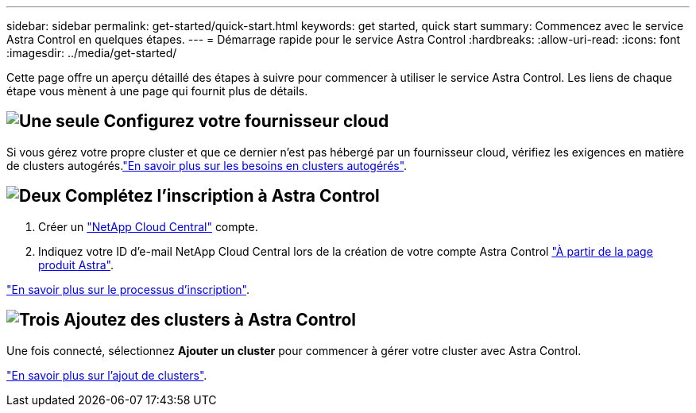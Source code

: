 ---
sidebar: sidebar 
permalink: get-started/quick-start.html 
keywords: get started, quick start 
summary: Commencez avec le service Astra Control en quelques étapes. 
---
= Démarrage rapide pour le service Astra Control
:hardbreaks:
:allow-uri-read: 
:icons: font
:imagesdir: ../media/get-started/


[role="lead"]
Cette page offre un aperçu détaillé des étapes à suivre pour commencer à utiliser le service Astra Control. Les liens de chaque étape vous mènent à une page qui fournit plus de détails.



== image:https://raw.githubusercontent.com/NetAppDocs/common/main/media/number-1.png["Une seule"] Configurez votre fournisseur cloud

ifdef::gcp[]

[role="quick-margin-list"]
. Google Cloud :
+
** Examiner la configuration requise du cluster Google Kubernetes Engine.
** Achetez Cloud Volumes Service pour Google Cloud sur Google Cloud Marketplace.
** Activez les API requises.
** Créez un compte de service et une clé de compte de service.
** Configurez le peering réseau de votre VPC vers Cloud Volumes Service pour Google Cloud.
+
link:set-up-google-cloud.html["En savoir plus sur les exigences de Google Cloud"].





endif::gcp[]

ifdef::aws[]

. Amazon Web Services :
+
** Vérifiez la configuration requise pour le cluster Amazon Web Services.
** Créez un compte Amazon.
** Installez l'interface de ligne de commande Amazon Web Services.
** Créer un utilisateur IAM.
** Créez et joignez une stratégie d'autorisations.
** Enregistrer les informations d'identification pour l'utilisateur IAM.
+
link:set-up-amazon-web-services.html["En savoir plus sur les conditions requises pour Amazon Web Services"].





endif::aws[]

ifdef::azure[]

. Microsoft Azure :
+
** Examinez les exigences de cluster Azure Kubernetes Service pour le système de stockage back-end que vous prévoyez d'utiliser.
+
link:set-up-microsoft-azure-with-anf.html["En savoir plus sur les exigences relatives à Microsoft Azure et à Azure NetApp Files"].

+
link:set-up-microsoft-azure-with-amd.html["En savoir plus sur les besoins en disques gérés pour Microsoft Azure et Azure"].





endif::azure[]

Si vous gérez votre propre cluster et que ce dernier n'est pas hébergé par un fournisseur cloud, vérifiez les exigences en matière de clusters autogérés.link:add-first-cluster.html#start-managing-kubernetes-clusters["En savoir plus sur les besoins en clusters autogérés"].



== image:https://raw.githubusercontent.com/NetAppDocs/common/main/media/number-2.png["Deux"] Complétez l'inscription à Astra Control

[role="quick-margin-list"]
. Créer un https://cloud.netapp.com["NetApp Cloud Central"^] compte.
. Indiquez votre ID d'e-mail NetApp Cloud Central lors de la création de votre compte Astra Control https://cloud.netapp.com/astra["À partir de la page produit Astra"^].


[role="quick-margin-para"]
link:register.html["En savoir plus sur le processus d'inscription"].



== image:https://raw.githubusercontent.com/NetAppDocs/common/main/media/number-3.png["Trois"] Ajoutez des clusters à Astra Control

[role="quick-margin-para"]
Une fois connecté, sélectionnez *Ajouter un cluster* pour commencer à gérer votre cluster avec Astra Control.

[role="quick-margin-para"]
link:add-first-cluster.html["En savoir plus sur l'ajout de clusters"].
